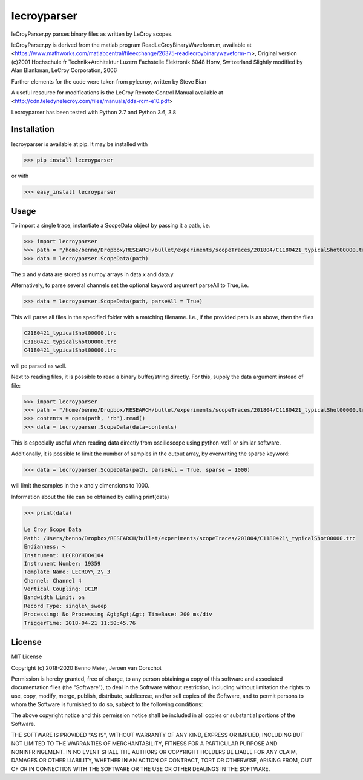 lecroyparser
============


leCroyParser.py parses binary files as written by LeCroy scopes.

leCroyParser.py is derived from the matlab program
ReadLeCroyBinaryWaveform.m, available at
<https://www.mathworks.com/matlabcentral/fileexchange/26375-readlecroybinarywaveform-m>,
Original version (c)2001 Hochschule fr Technik+Architektur Luzern
Fachstelle Elektronik 6048 Horw, Switzerland Slightly modified by Alan
Blankman, LeCroy Corporation, 2006

Further elements for the code were taken from pylecroy, written by Steve Bian

A useful resource for modifications is the LeCroy Remote Control Manual
available at
<http://cdn.teledynelecroy.com/files/manuals/dda-rcm-e10.pdf>

Lecroyparser has been tested with Python 2.7 and Python 3.6, 3.8

Installation
------------

lecroyparser is available at pip. It may be installed
with

>>> pip install lecroyparser

or with


>>> easy_install lecroyparser

Usage
-----

To import a single trace, instantiate a ScopeData object by passing it a
path, i.e.

>>> import lecroyparser
>>> path = "/home/benno/Dropbox/RESEARCH/bullet/experiments/scopeTraces/201804/C1180421_typicalShot00000.trc"
>>> data = lecroyparser.ScopeData(path)


The x and y data are stored as numpy arrays in data.x and data.y

Alternatively, to parse several channels set the optional keyword
argument parseAll to True, i.e.

>>> data = lecroyparser.ScopeData(path, parseAll = True)

This will parse all files in the specified folder with a matching
filename. I.e., if the provided path is as above, then the files

.. code-block:: console

   C2180421_typicalShot00000.trc
   C3180421_typicalShot00000.trc
   C4180421_typicalShot00000.trc


will pe parsed as well.

Next to reading files, it is possible to read a binary buffer/string directly. For this, supply the data argument instead of file:

>>> import lecroyparser
>>> path = "/home/benno/Dropbox/RESEARCH/bullet/experiments/scopeTraces/201804/C1180421_typicalShot00000.trc"
>>> contents = open(path, 'rb').read()
>>> data = lecroyparser.ScopeData(data=contents)

This is especially useful when reading data directly from oscilloscope using python-vx11 or similar software.

Additionally, it is possible to limit the number of samples in the output array, by overwriting the sparse keyword:

>>> data = lecroyparser.ScopeData(path, parseAll = True, sparse = 1000)

will limit the samples in the x and y dimensions to 1000.

Information about the file can be obtained by calling print(data)

.. code-block:: console

    >>> print(data)

    Le Croy Scope Data
    Path: /Users/benno/Dropbox/RESEARCH/bullet/experiments/scopeTraces/201804/C1180421\_typicalShot00000.trc
    Endianness: <
    Instrument: LECROYHDO4104
    Instrunemt Number: 19359
    Template Name: LECROY\_2\_3
    Channel: Channel 4
    Vertical Coupling: DC1M
    Bandwidth Limit: on
    Record Type: single\_sweep
    Processing: No Processing &gt;&gt;&gt; TimeBase: 200 ms/div
    TriggerTime: 2018-04-21 11:50:45.76



License
-------

MIT License

Copyright (c) 2018-2020 Benno Meier, Jeroen van Oorschot

Permission is hereby granted, free of charge, to any person obtaining a
copy of this software and associated documentation files (the
"Software"), to deal in the Software without restriction, including
without limitation the rights to use, copy, modify, merge, publish,
distribute, sublicense, and/or sell copies of the Software, and to
permit persons to whom the Software is furnished to do so, subject to
the following conditions:

The above copyright notice and this permission notice shall be included
in all copies or substantial portions of the Software.

THE SOFTWARE IS PROVIDED "AS IS", WITHOUT WARRANTY OF ANY KIND, EXPRESS
OR IMPLIED, INCLUDING BUT NOT LIMITED TO THE WARRANTIES OF
MERCHANTABILITY, FITNESS FOR A PARTICULAR PURPOSE AND NONINFRINGEMENT.
IN NO EVENT SHALL THE AUTHORS OR COPYRIGHT HOLDERS BE LIABLE FOR ANY
CLAIM, DAMAGES OR OTHER LIABILITY, WHETHER IN AN ACTION OF CONTRACT,
TORT OR OTHERWISE, ARISING FROM, OUT OF OR IN CONNECTION WITH THE
SOFTWARE OR THE USE OR OTHER DEALINGS IN THE SOFTWARE.
